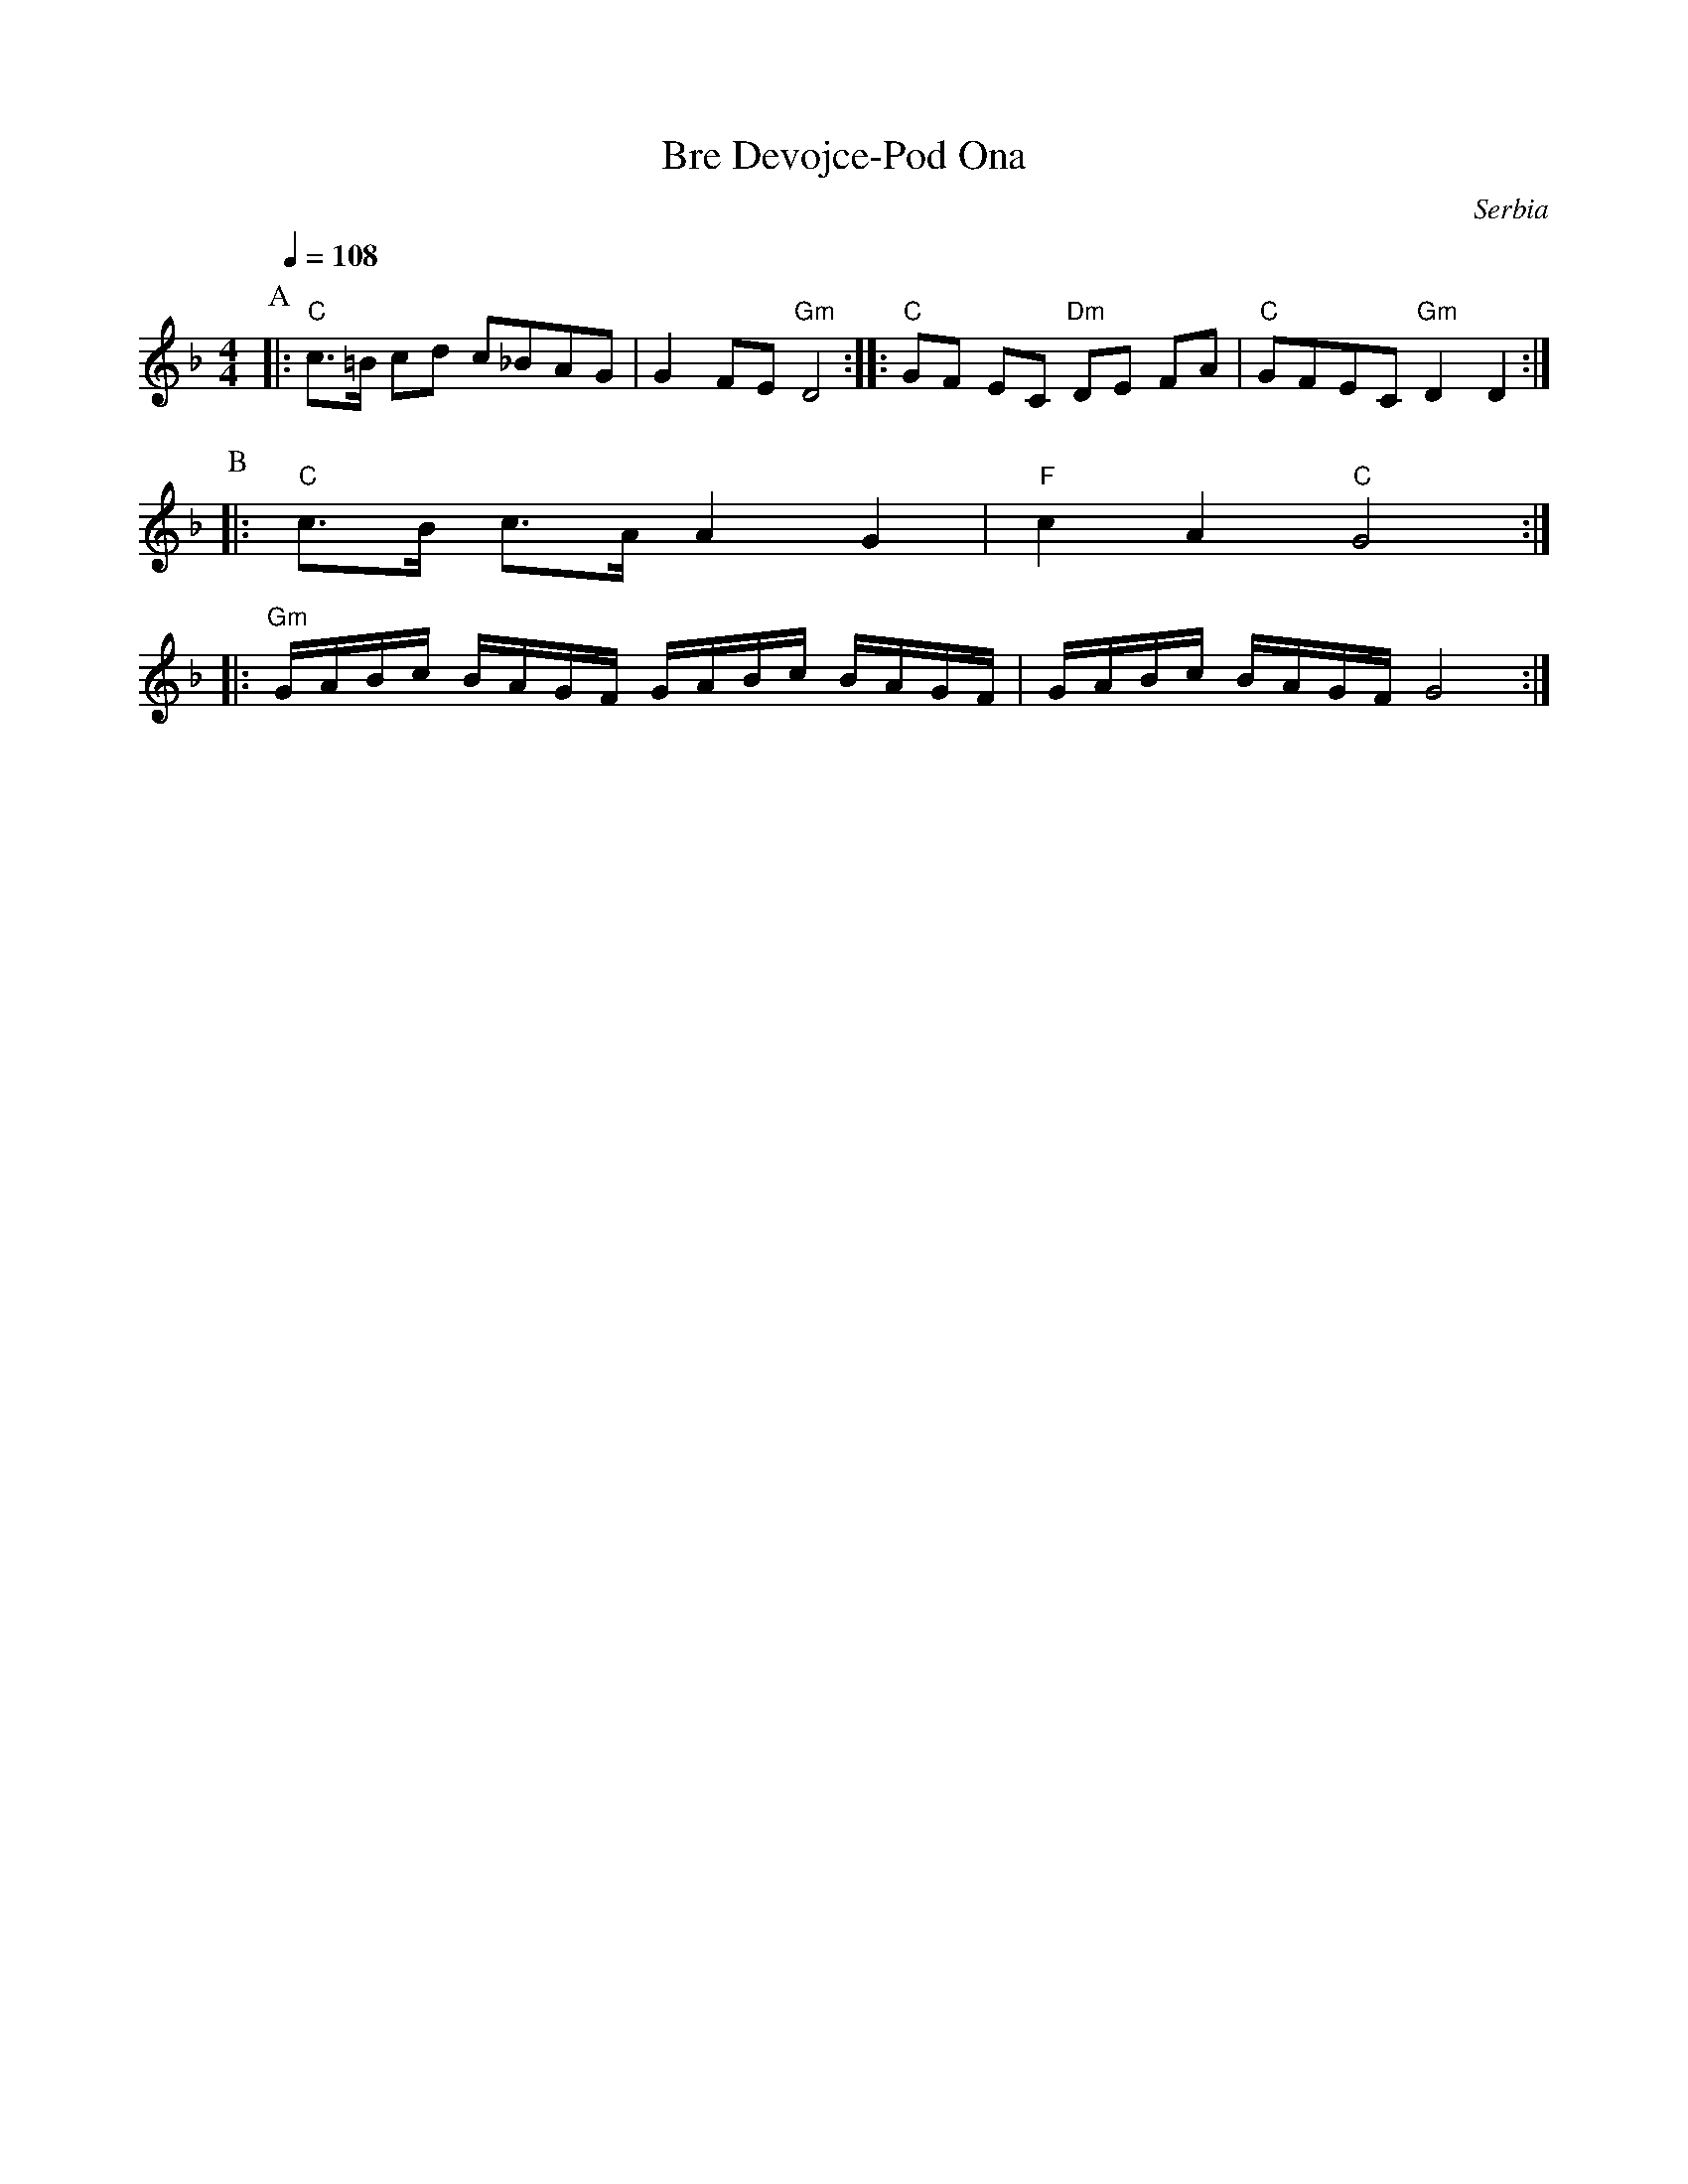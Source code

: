 X: 61
T:Bre Devojce-Pod Ona
O:Serbia
F: http://www.youtube.com/watch?v=nEv_sdpaTvs
L:1/8
M:4/4
K:Dm
Q:1/4=108
P:A
|: "C"c>=B cd c_BAG                       | G2 FE "Gm"D4           :|\
|: "C"GF EC "Dm"DE FA                     | "C"GFEC "Gm"D2 D2      :|
P:B
|: "C"c>B c>A A2 G2                       | "F"c2 A2 "C"G4         :|
|: "Gm"G/A/B/c/ B/A/G/F/ G/A/B/c/ B/A/G/F/| G/A/B/c/ B/A/G/F/ G4   :|
